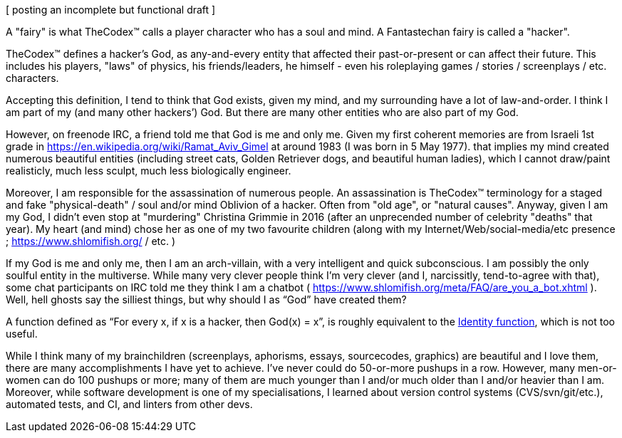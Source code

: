 [ posting an incomplete but functional draft ]

A "fairy" is what TheCodex™ calls a player character who has a soul and mind. A Fantastechan fairy is called a "hacker".

TheCodex™ defines a hacker's God, as any-and-every entity that affected their past-or-present or can affect their future. This includes his players, "laws" of physics, his friends/leaders, he himself - even his roleplaying games / stories / screenplays / etc. characters.

Accepting this definition, I tend to think that God exists, given my mind, and my surrounding have a lot of law-and-order. I think I am part of my (and many other hackers’) God. But there are many other entities who are also part of my God.

However, on freenode IRC, a friend told me that God is me and only me. Given my first coherent memories are from Israeli 1st grade in https://en.wikipedia.org/wiki/Ramat_Aviv_Gimel at around 1983 (I was born in 5 May 1977). that implies my mind created numerous beautiful entities (including street cats, Golden Retriever dogs, and beautiful human ladies), which I cannot draw/paint realisticly, much less sculpt, much less biologically engineer.

Moreover, I am responsible for the assassination of numerous people. An assassination is TheCodex™ terminology for a staged and fake "physical-death" / soul and/or mind Oblivion of a hacker. Often from "old age", or "natural causes". Anyway, given I am my God, I didn't even stop at "murdering" Christina Grimmie in 2016 (after an unprecended number of celebrity "deaths" that year). My heart (and mind) chose her as one of my two favourite children (along with my Internet/Web/social-media/etc presence ; https://www.shlomifish.org/ / etc. )

If my God is me and only me, then I am an arch-villain, with a very intelligent and quick subconscious. I am possibly the only soulful entity in the multiverse. While many very clever people think I'm very clever (and I, narcissitly, tend-to-agree with that), some chat participants on IRC told me they think I am a chatbot ( https://www.shlomifish.org/meta/FAQ/are_you_a_bot.xhtml ). Well, hell ghosts say the silliest things, but why should I as “God” have created them?

A function defined as “For every x, if x is a hacker, then God(x) = x”, is roughly equivalent to the https://en.wikipedia.org/wiki/Identity_function[Identity function], which is not too useful.

While I think many of my brainchildren (screenplays, aphorisms, essays, sourcecodes, graphics) are beautiful and I love them, there are many accomplishments I have yet to achieve. I’ve never could do 50-or-more pushups in a row. However, many men-or-women can do 100 pushups or more; many of them are much younger than I and/or much older than I and/or heavier than I am. Moreover, while software development is one of my specialisations, I learned about version control systems (CVS/svn/git/etc.), automated tests, and CI, and linters from other devs.
